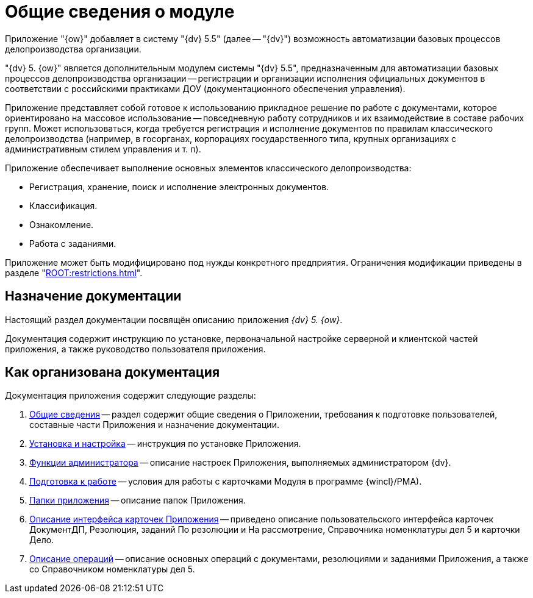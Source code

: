 = Общие сведения о модуле

Приложение "{ow}" добавляет в систему "{dv} 5.5" (далее -- "{dv}") возможность автоматизации базовых процессов делопроизводства организации.

"{dv} 5. {ow}" является дополнительным модулем системы "{dv} 5.5", предназначенным для автоматизации базовых процессов делопроизводства организации -- регистрации и организации исполнения официальных документов в соответствии с российскими практиками ДОУ (документационного обеспечения управления).

Приложение представляет собой готовое к использованию прикладное решение по работе с документами, которое ориентировано на массовое использование -- повседневную работу сотрудников и их взаимодействие в составе рабочих групп. Может использоваться, когда требуется регистрация и исполнение документов по правилам классического делопроизводства (например, в госорганах, корпорациях государственного типа, крупных организациях с административным стилем управления и т. п).

.Приложение обеспечивает выполнение основных элементов классического делопроизводства:
* Регистрация, хранение, поиск и исполнение электронных документов.
* Классификация.
* Ознакомление.
* Работа с заданиями.

Приложение может быть модифицировано под нужды конкретного предприятия. Ограничения модификации приведены в разделе "xref:ROOT:restrictions.adoc[]".

[#purpose]
== Назначение документации

Настоящий раздел документации посвящён описанию приложения _{dv} 5. {ow}_.

Документация содержит инструкцию по установке, первоначальной настройке серверной и клиентской частей приложения, а также руководство пользователя приложения.

[#structure]
== Как организована документация

.Документация приложения содержит следующие разделы:
. xref:index.adoc[Общие сведения] -- раздел содержит общие сведения о Приложении, требования к подготовке пользователей, составные части Приложения и назначение документации.
. xref:admin:install.adoc[Установка и настройка] -- инструкция по установке Приложения.
. xref:admin:admin-functions.adoc[Функции администратора] -- описание настроек Приложения, выполняемых администратором {dv}.
. xref:user:work-preparation.adoc[Подготовка к работе] -- условия для работы с карточками Модуля в программе {wincl}/РМА).
. xref:user:application-folders.adoc[Папки приложения] -- описание папок Приложения.
. xref:user:Description_Fields_and_Buttons.adoc[Описание интерфейса карточек Приложения] -- приведено описание пользовательского интерфейса карточек ДокументДП, Резолюция, заданий По резолюции и На рассмотрение, Справочника номенклатуры дел 5 и карточки Дело.
. xref:user:Operations.adoc[Описание операций] -- описание основных операций с документами, резолюциями и заданиями Приложения, а также со Справочником номенклатуры дел 5.
